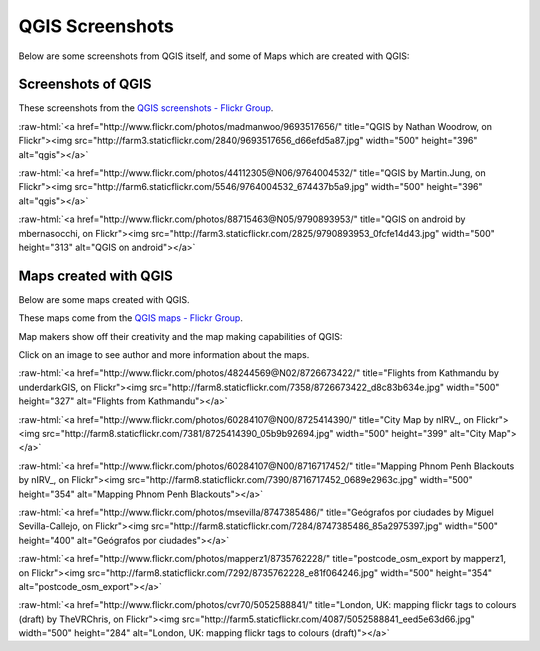 .. _QGIS-screenshots:


QGIS Screenshots
================

Below are some screenshots from QGIS itself, and some of Maps which are created with QGIS:


Screenshots of QGIS
--------------------

These screenshots from the `QGIS screenshots - Flickr Group <http://www.flickr.com/groups/qgis-screenshots/>`_.

.. role:: raw-html(raw)
   :format: html

:raw-html:`<a href="http://www.flickr.com/photos/madmanwoo/9693517656/" title="QGIS by Nathan Woodrow, on Flickr"><img src="http://farm3.staticflickr.com/2840/9693517656_d66efd5a87.jpg" width="500" height="396" alt="qgis"></a>`

:raw-html:`<a href="http://www.flickr.com/photos/44112305@N06/9764004532/" title="QGIS by Martin.Jung, on Flickr"><img src="http://farm6.staticflickr.com/5546/9764004532_674437b5a9.jpg" width="500" height="396" alt="qgis"></a>`

:raw-html:`<a href="http://www.flickr.com/photos/88715463@N05/9790893953/" title="QGIS on android by mbernasocchi, on Flickr"><img src="http://farm3.staticflickr.com/2825/9790893953_0fcfe14d43.jpg" width="500" height="313" alt="QGIS on android"></a>`

Maps created with QGIS
----------------------

Below are some maps created with QGIS. 

These maps come from the `QGIS maps - Flickr Group <http://www.flickr.com/groups/qgis/pool/>`_.

Map makers show off their creativity and the map making capabilities of QGIS:

Click on an image to see author and more information about the maps.

.. role:: raw-html(raw)
   :format: html

:raw-html:`<a href="http://www.flickr.com/photos/48244569@N02/8726673422/" title="Flights from Kathmandu by underdarkGIS, on Flickr"><img src="http://farm8.staticflickr.com/7358/8726673422_d8c83b634e.jpg" width="500" height="327" alt="Flights from Kathmandu"></a>`

:raw-html:`<a href="http://www.flickr.com/photos/60284107@N00/8725414390/" title="City Map by nIRV_, on Flickr"><img src="http://farm8.staticflickr.com/7381/8725414390_05b9b92694.jpg" width="500" height="399" alt="City Map"></a>`

:raw-html:`<a href="http://www.flickr.com/photos/60284107@N00/8716717452/" title="Mapping Phnom Penh Blackouts by nIRV_, on Flickr"><img src="http://farm8.staticflickr.com/7390/8716717452_0689e2963c.jpg" width="500" height="354" alt="Mapping Phnom Penh Blackouts"></a>`

:raw-html:`<a href="http://www.flickr.com/photos/msevilla/8747385486/" title="Geógrafos por ciudades by Miguel Sevilla-Callejo, on Flickr"><img src="http://farm8.staticflickr.com/7284/8747385486_85a2975397.jpg" width="500" height="400" alt="Geógrafos por ciudades"></a>`

:raw-html:`<a href="http://www.flickr.com/photos/mapperz1/8735762228/" title="postcode_osm_export by mapperz1, on Flickr"><img src="http://farm8.staticflickr.com/7292/8735762228_e81f064246.jpg" width="500" height="354" alt="postcode_osm_export"></a>`

:raw-html:`<a href="http://www.flickr.com/photos/cvr70/5052588841/" title="London, UK: mapping flickr tags to colours (draft) by TheVRChris, on Flickr"><img src="http://farm5.staticflickr.com/4087/5052588841_eed5e63d66.jpg" width="500" height="284" alt="London, UK: mapping flickr tags to colours (draft)"></a>`

